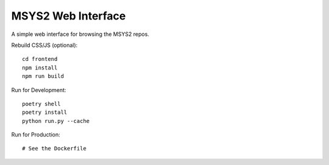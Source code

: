 MSYS2 Web Interface
===================

A simple web interface for browsing the MSYS2 repos.

Rebuild CSS/JS (optional)::

    cd frontend
    npm install
    npm run build

Run for Development::

    poetry shell
    poetry install
    python run.py --cache

Run for Production::

    # See the Dockerfile
